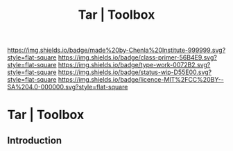 #   -*- mode: org; fill-column: 60 -*-

#+TITLE: Tar | Toolbox
#+STARTUP: showall
#+TOC: headlines 4
#+PROPERTY: filename


[[https://img.shields.io/badge/made%20by-Chenla%20Institute-999999.svg?style=flat-square]] 
[[https://img.shields.io/badge/class-primer-56B4E9.svg?style=flat-square]]
[[https://img.shields.io/badge/type-work-0072B2.svg?style=flat-square]]
[[https://img.shields.io/badge/status-wip-D55E00.svg?style=flat-square]]
[[https://img.shields.io/badge/licence-MIT%2FCC%20BY--SA%204.0-000000.svg?style=flat-square]]

* Tar | Toolbox
:PROPERTIES:
:CUSTOM_ID: 
:Name:      /home/deerpig/proj/chenla/studyhall/toolbox-tar.org
:Created:   2017-11-17T15:22@Prek Leap (11.642600N-104.919210W)
:ID:        578f2af9-fe4c-416b-b305-7c5ea701169e
:VER:       564179011.866148728
:GEO:       48P-491193-1287029-15
:BXID:      proj:GYU8-2185
:Class:     primer
:Type:      work
:Status:    wip
:Licence:   MIT/CC BY-SA 4.0
:END:

** Introduction
